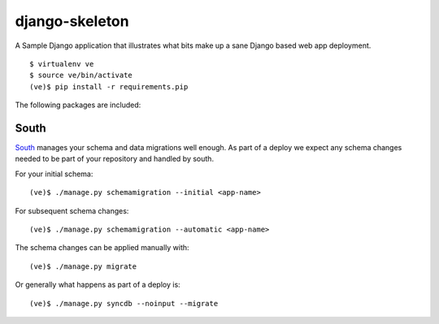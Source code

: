 django-skeleton
===============

A Sample Django application that illustrates what bits make up a
sane Django based web app deployment.

::

    $ virtualenv ve
    $ source ve/bin/activate
    (ve)$ pip install -r requirements.pip


The following packages are included:

South
-----

South_ manages your schema and data migrations well enough.
As part of a deploy we expect any schema changes needed
to be part of your repository and handled by south.

For your initial schema::

    (ve)$ ./manage.py schemamigration --initial <app-name>

For subsequent schema changes::

    (ve)$ ./manage.py schemamigration --automatic <app-name>

The schema changes can be applied manually with::

    (ve)$ ./manage.py migrate

Or generally what happens as part of a deploy is::

    (ve)$ ./manage.py syncdb --noinput --migrate


.. _South: http://south.aeracode.org/